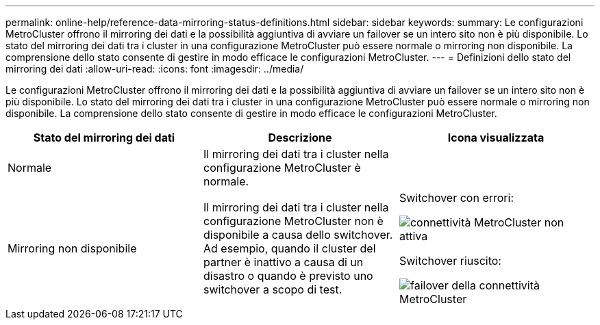 ---
permalink: online-help/reference-data-mirroring-status-definitions.html 
sidebar: sidebar 
keywords:  
summary: Le configurazioni MetroCluster offrono il mirroring dei dati e la possibilità aggiuntiva di avviare un failover se un intero sito non è più disponibile. Lo stato del mirroring dei dati tra i cluster in una configurazione MetroCluster può essere normale o mirroring non disponibile. La comprensione dello stato consente di gestire in modo efficace le configurazioni MetroCluster. 
---
= Definizioni dello stato del mirroring dei dati
:allow-uri-read: 
:icons: font
:imagesdir: ../media/


[role="lead"]
Le configurazioni MetroCluster offrono il mirroring dei dati e la possibilità aggiuntiva di avviare un failover se un intero sito non è più disponibile. Lo stato del mirroring dei dati tra i cluster in una configurazione MetroCluster può essere normale o mirroring non disponibile. La comprensione dello stato consente di gestire in modo efficace le configurazioni MetroCluster.

[cols="1a,1a,1a"]
|===
| Stato del mirroring dei dati | Descrizione | Icona visualizzata 


 a| 
Normale
 a| 
Il mirroring dei dati tra i cluster nella configurazione MetroCluster è normale.
 a| 
image:../media/metrocluster-connectivity-optimal.gif[""]



 a| 
Mirroring non disponibile
 a| 
Il mirroring dei dati tra i cluster nella configurazione MetroCluster non è disponibile a causa dello switchover. Ad esempio, quando il cluster del partner è inattivo a causa di un disastro o quando è previsto uno switchover a scopo di test.
 a| 
Switchover con errori:

image::../media/metrocluster-connectivity-down.gif[connettività MetroCluster non attiva]

Switchover riuscito:

image::../media/metrocluster-connectivity-failover.gif[failover della connettività MetroCluster]

|===